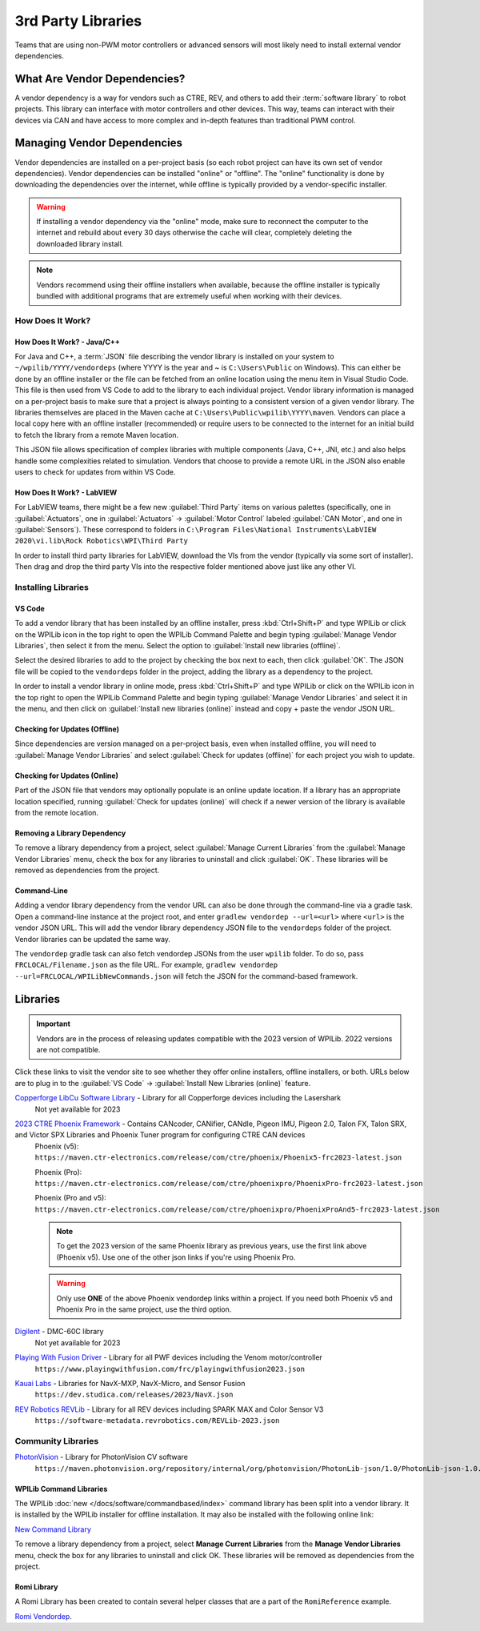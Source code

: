 3rd Party Libraries
===================

Teams that are using non-PWM motor controllers or advanced sensors will most likely need to install external vendor dependencies.

What Are Vendor Dependencies?
-----------------------------

A vendor dependency is a way for vendors such as CTRE, REV, and others to add their :term:`software library` to robot projects. This library can interface with motor controllers and other devices. This way, teams can interact with their devices via CAN and have access to more complex and in-depth features than traditional PWM control.

Managing Vendor Dependencies
----------------------------

Vendor dependencies are installed on a per-project basis (so each robot project can have its own set of vendor dependencies). Vendor dependencies can be installed "online" or "offline". The "online" functionality is done by downloading the dependencies over the internet, while offline is typically provided by a vendor-specific installer.

.. warning:: If installing a vendor dependency via the "online" mode, make sure to reconnect the computer to the internet and rebuild about every 30 days otherwise the cache will clear, completely deleting the downloaded library install.

.. note:: Vendors recommend using their offline installers when available, because the offline installer is typically bundled with additional programs that are extremely useful when working with their devices.

How Does It Work?
^^^^^^^^^^^^^^^^^

How Does It Work? - Java/C++
~~~~~~~~~~~~~~~~~~~~~~~~~~~~

For Java and C++, a :term:`JSON` file describing the vendor library is installed on your system to ``~/wpilib/YYYY/vendordeps`` (where YYYY is the year and ~ is ``C:\Users\Public`` on Windows). This can either be done by an offline installer or the file can be fetched from an online location using the menu item in Visual Studio Code. This file is then used from VS Code to add to the library to each individual project. Vendor library information is managed on a per-project basis to make sure that a project is always pointing to a consistent version of a given vendor library. The libraries themselves are placed in the Maven cache at ``C:\Users\Public\wpilib\YYYY\maven``. Vendors can place a local copy here with an offline installer (recommended) or require users to be connected to the internet for an initial build to fetch the library from a remote Maven location.

This JSON file allows specification of complex libraries with multiple components (Java, C++, JNI, etc.) and also helps handle some complexities related to simulation. Vendors that choose to provide a remote URL in the JSON also enable users to check for updates from within VS Code.

How Does It Work? - LabVIEW
~~~~~~~~~~~~~~~~~~~~~~~~~~~

For LabVIEW teams, there might be a few new :guilabel:`Third Party` items on various palettes (specifically, one in :guilabel:`Actuators`, one in :guilabel:`Actuators` -> :guilabel:`Motor Control` labeled :guilabel:`CAN Motor`, and one in :guilabel:`Sensors`). These correspond to folders in ``C:\Program Files\National Instruments\LabVIEW 2020\vi.lib\Rock Robotics\WPI\Third Party``

In order to install third party libraries for LabVIEW, download the VIs from the vendor (typically via some sort of installer). Then drag and drop the third party VIs into the respective folder mentioned above just like any other VI.

Installing Libraries
^^^^^^^^^^^^^^^^^^^^^^^^

VS Code
~~~~~~~

.. image:: images/3rd-party-libraries/adding-offline-library.png
   :alt: Using the Manage Vendor Libraries option of the WPILib Command Palette.

To add a vendor library that has been installed by an offline installer, press :kbd:`Ctrl+Shift+P` and type WPILib or click on the WPILib icon in the top right to open the WPILib Command Palette and begin typing :guilabel:`Manage Vendor Libraries`, then select it from the menu. Select the option to :guilabel:`Install new libraries (offline)`.

.. image:: images/3rd-party-libraries/library-installer-steptwo.png
   :alt: Select the libraries to add.

Select the desired libraries to add to the project by checking the box next to each, then click :guilabel:`OK`. The JSON file will be copied to the ``vendordeps`` folder in the project, adding the library as a dependency to the project.

In order to install a vendor library in online mode, press :kbd:`Ctrl+Shift+P` and type WPILib or click on the WPILib icon in the top right to open the WPILib Command Palette and begin typing :guilabel:`Manage Vendor Libraries` and select it in the menu, and then click on :guilabel:`Install new libraries (online)` instead and copy + paste the vendor JSON URL.


Checking for Updates (Offline)
~~~~~~~~~~~~~~~~~~~~~~~~~~~~~~

Since dependencies are version managed on a per-project basis, even when installed offline, you will need to :guilabel:`Manage Vendor Libraries` and select :guilabel:`Check for updates (offline)` for each project you wish to update.

Checking for Updates (Online)
~~~~~~~~~~~~~~~~~~~~~~~~~~~~~

Part of the JSON file that vendors may optionally populate is an online update location. If a library has an appropriate location specified, running :guilabel:`Check for updates (online)` will check if a newer version of the library is available from the remote location.

Removing a Library Dependency
~~~~~~~~~~~~~~~~~~~~~~~~~~~~~

To remove a library dependency from a project, select :guilabel:`Manage Current Libraries` from the :guilabel:`Manage Vendor Libraries` menu, check the box for any libraries to uninstall and click :guilabel:`OK`. These libraries will be removed as dependencies from the project.

Command-Line
~~~~~~~~~~~~

Adding a vendor library dependency from the vendor URL can also be done through the command-line via a gradle task. Open a command-line instance at the project root, and enter ``gradlew vendordep --url=<url>`` where ``<url>`` is the vendor JSON URL. This will add the vendor library dependency JSON file to the ``vendordeps`` folder of the project. Vendor libraries can be updated the same way.

The ``vendordep`` gradle task can also fetch vendordep JSONs from the user ``wpilib`` folder. To do so, pass ``FRCLOCAL/Filename.json`` as the file URL. For example, ``gradlew vendordep --url=FRCLOCAL/WPILibNewCommands.json`` will fetch the JSON for the command-based framework.

Libraries
---------

.. important:: Vendors are in the process of releasing updates compatible with the 2023 version of WPILib. 2022 versions are not compatible.

Click these links to visit the vendor site to see whether they offer online installers, offline installers, or both.  URLs below are to plug in to the :guilabel:`VS Code` -> :guilabel:`Install New Libraries (online)` feature.

`Copperforge LibCu Software Library <https://copperforge.cc/docs/software/libcu/>`__ - Library for all Copperforge devices including the Lasershark
   Not yet available for 2023

`2023 CTRE Phoenix Framework <https://store.ctr-electronics.com/software/>`__ - Contains CANcoder, CANifier, CANdle, Pigeon IMU, Pigeon 2.0, Talon FX, Talon SRX, and Victor SPX Libraries and Phoenix Tuner program for configuring CTRE CAN devices
   Phoenix (v5):         ``https://maven.ctr-electronics.com/release/com/ctre/phoenix/Phoenix5-frc2023-latest.json``

   Phoenix (Pro):        ``https://maven.ctr-electronics.com/release/com/ctre/phoenixpro/PhoenixPro-frc2023-latest.json``

   Phoenix (Pro and v5): ``https://maven.ctr-electronics.com/release/com/ctre/phoenixpro/PhoenixProAnd5-frc2023-latest.json``

   .. note:: To get the 2023 version of the same Phoenix library as previous years, use the first link above (Phoenix v5).  Use one of the other json links if you're using Phoenix Pro.

   .. warning:: Only use **ONE** of the above Phoenix vendordep links within a project.  If you need both Phoenix v5 and Phoenix Pro in the same project, use the third option.

`Digilent <https://reference.digilentinc.com/dmc-60c/getting-started>`__ - DMC-60C library
   Not yet available for 2023

`Playing With Fusion Driver <https://www.playingwithfusion.com/docview.php?docid=1205>`__ - Library for all PWF devices including the Venom motor/controller
   ``https://www.playingwithfusion.com/frc/playingwithfusion2023.json``

`Kauai Labs <https://pdocs.kauailabs.com/navx-mxp/software/roborio-libraries/>`__ - Libraries for NavX-MXP, NavX-Micro, and Sensor Fusion
   ``https://dev.studica.com/releases/2023/NavX.json``

`REV Robotics REVLib <https://docs.revrobotics.com/sparkmax/software-resources/spark-max-api-information>`__ - Library for all REV devices including SPARK MAX and Color Sensor V3
   ``https://software-metadata.revrobotics.com/REVLib-2023.json``

Community Libraries
^^^^^^^^^^^^^^^^^^^

`PhotonVision <https://docs.photonvision.org/en/latest/docs/programming/photonlib/adding-vendordep.html>`_ - Library for PhotonVision CV software
   ``https://maven.photonvision.org/repository/internal/org/photonvision/PhotonLib-json/1.0/PhotonLib-json-1.0.json``

WPILib Command Libraries
~~~~~~~~~~~~~~~~~~~~~~~~

The WPILib :doc:`new </docs/software/commandbased/index>` command library has been split into a vendor library. It is installed by the WPILib installer for offline installation. It may also be installed with the following online link:

`New Command Library <https://raw.githubusercontent.com/wpilibsuite/allwpilib/main/wpilibNewCommands/WPILibNewCommands.json>`__

To remove a library dependency from a project, select **Manage Current Libraries** from the **Manage Vendor Libraries** menu, check the box for any libraries to uninstall and click OK. These libraries will be removed as dependencies from the project.

Romi Library
~~~~~~~~~~~~

A Romi Library has been created to contain several helper classes that are a part of the ``RomiReference`` example.

`Romi Vendordep <https://raw.githubusercontent.com/wpilibsuite/romi-vendordep/main/RomiVendordep.json>`__.
